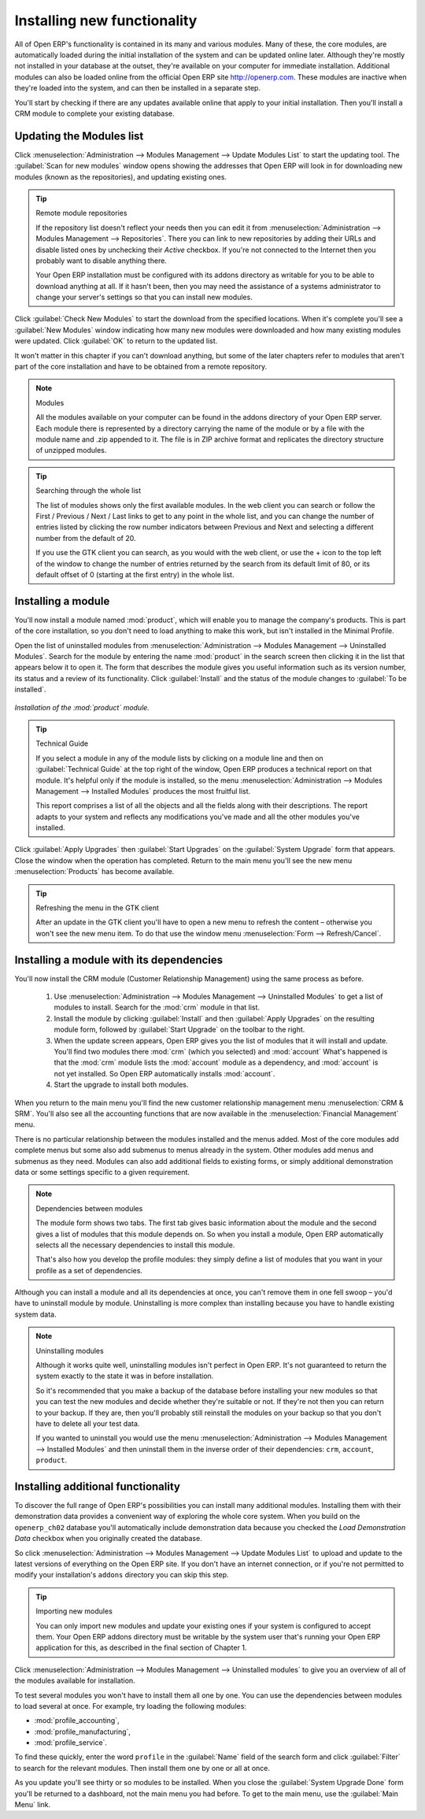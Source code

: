
.. index::
  single: Module; Install functionality
..


Installing new functionality
=============================

All of Open ERP's functionality is contained in its many and various modules. Many of these, the
core modules, are automatically loaded during the initial installation of the system and can be
updated online later. Although they're mostly not installed in your database at the outset, they're
available on your computer for immediate installation. Additional modules can also be loaded online
from the official Open ERP site http://openerp.com. These modules are inactive when they're loaded
into the system, and can then be installed in a separate step.

You'll start by checking if there are any updates available online that apply to your initial
installation. Then you'll install a CRM module to complete your existing database.


.. index::
  single: Module; Upgrade Modules


Updating the Modules list
---------------------------

Click :menuselection:`Administration --> Modules Management --> Update Modules List` to start the
updating tool. The :guilabel:`Scan for new modules` window opens showing the addresses that
Open ERP will look in for downloading new modules (known as the repositories), and updating
existing ones.

.. tip:: Remote module repositories

	If the repository list doesn't reflect your needs then you can edit it from
	:menuselection:`Administration --> Modules Management --> Repositories`. There you can link to new
	repositories by adding their URLs and disable listed ones by unchecking their *Active* checkbox. If
	you're not connected to the Internet then you probably want to disable anything there.

	Your Open ERP installation must be configured with its addons directory as writable for you to be
	able to download anything at all. If it hasn't been, then you may need the assistance of a systems
	administrator to change your server's settings so that you can install new modules.

Click :guilabel:`Check New Modules` to start the download from the specified locations. When it's
complete you'll see a :guilabel:`New Modules` window indicating how many new modules were downloaded
and how many existing modules were updated. Click :guilabel:`OK` to return to the updated list.

It won't matter in this chapter if you can't download anything, but some of the later chapters refer
to modules that aren't part of the core installation and have to be obtained from a remote
repository.

.. note:: Modules

	All the modules available on your computer can be found in the addons directory of your Open ERP
	server. Each module there is represented by a directory carrying the name of the module or by a
	file with the module name and .zip appended to it. The file is in ZIP archive format and replicates
	the directory structure of unzipped modules.

.. tip:: Searching through the whole list

	The list of modules shows only the first available modules. In the web client you can search or
	follow the First / Previous / Next / Last links to get to any point in the whole list, and you can
	change the number of entries listed by clicking the row number indicators between Previous and Next
	and selecting a different number from the default of 20.

	If you use the GTK client you can search, as you would with the web client, or use the + icon to
	the top left of the window to change the number of entries returned by the search from its default
	limit of 80, or its default offset of 0 (starting at the first entry) in the whole list.

.. index::
  single: Module; Install
..


Installing a module
---------------------

You'll now install a module named :mod:`product`, which will enable you to manage the company's
products. This is part of the core installation, so you don't need to load anything to make this
work, but isn't installed in the Minimal Profile.

Open the list of uninstalled modules from :menuselection:`Administration --> Modules Management -->
Uninstalled Modules`. Search for the module by entering the name :mod:`product` in the search
screen then clicking it in the list that appears below it to open it. The form that describes the
module gives you useful information such as its version number, its status and a review of its
functionality. Click :guilabel:`Install` and the status of the module changes to :guilabel:`To be installed`.


.. figure:: images/install_product_module.png
   :align: center

   *Installation of the :mod:`product` module.*


.. tip::  Technical Guide

	If you select a module in any of the module lists by clicking on a module line and then on
	:guilabel:`Technical Guide` at the top right of the window, Open ERP produces a technical report
	on that module. It's helpful only if the module is installed, so the menu
	:menuselection:`Administration --> Modules Management --> Installed Modules` produces the most
	fruitful list.

	This report comprises a list of all the objects and all the fields along with their descriptions.
	The report adapts to your system and reflects any modifications you've made and all the other
	modules you've installed.

Click :guilabel:`Apply Upgrades` then :guilabel:`Start Upgrades`  on the :guilabel:`System Upgrade`
form that appears. Close the window when the operation has completed. Return to the main menu you'll
see the new menu :menuselection:`Products` has become available.

.. tip::  Refreshing the menu in the GTK client

	After an update in the GTK client you'll have to open a new menu to refresh the content –
	otherwise you won't see the new menu item. To do that use the window menu :menuselection:`Form -->
	Refresh/Cancel`.

Installing a module with its dependencies
-------------------------------------------

You'll now install the CRM module (Customer Relationship Management) using the same process as
before.

	#. 	Use :menuselection:`Administration --> Modules Management --> Uninstalled Modules` to get a list
		of modules to install. Search for the :mod:`crm` module in that list.

	#.	Install the module by clicking :guilabel:`Install` and then :guilabel:`Apply Upgrades` on the
		resulting module form, followed by :guilabel:`Start Upgrade` on the toolbar to the right.

	#.	When the update screen appears, Open ERP gives you the list of modules that it will install and
		update. You'll find two modules there :mod:`crm` (which you selected) and :mod:`account`
		What's happened is that the :mod:`crm` module lists the :mod:`account` module as a dependency,
		and :mod:`account` is not yet installed. So Open ERP automatically installs :mod:`account`.

	#.	Start the upgrade to install both modules.

When you return to the main menu you'll find the new customer relationship management menu
:menuselection:`CRM & SRM`. You'll also see all the accounting functions that are now available in
the :menuselection:`Financial Management` menu.

There is no particular relationship between the modules installed and the menus added. Most of the
core modules add complete menus but some also add submenus to menus already in the system. Other
modules add menus and submenus as they need. Modules can also add additional fields to existing
forms, or simply additional demonstration data or some settings specific to a given requirement.

.. index::
  single: Module; Dependencies
..

.. note::  Dependencies between modules

	The module form shows two tabs. The first tab gives basic information about the module and the
	second gives a list of modules that this module depends on. So when you install a module, Open ERP
	automatically selects all the necessary dependencies to install this module.

	That's also how you develop the profile modules: they simply define a list of modules that you want
	in your profile as a set of dependencies.

Although you can install a module and all its dependencies at once, you can't remove them in one
fell swoop – you'd have to uninstall module by module. Uninstalling is more complex than
installing because you have to handle existing system data.

.. note::  Uninstalling modules

	Although it works quite well, uninstalling modules isn't perfect in Open ERP. It's not guaranteed
	to return the system exactly to the state it was in before installation.

	So it's recommended that you make a backup of the database before installing your new modules so
	that you can test the new modules and decide whether they're suitable or not. If they're not then
	you can return to your backup. If they are, then you'll probably still reinstall the modules on
	your backup so that you don't have to delete all your test data.

	If you wanted to uninstall you would use the menu :menuselection:`Administration --> Modules
	Management --> Installed Modules` and then uninstall them in the inverse order of their
	dependencies: ``crm``, ``account``, ``product``.

Installing additional functionality
-------------------------------------

To discover the full range of Open ERP's possibilities you can install many additional modules.
Installing them with their demonstration data provides a convenient way of exploring the whole core
system. When you build on the \ ``openerp_ch02``\   database you'll automatically include
demonstration data because you checked the  *Load Demonstration Data*  checkbox when you originally
created the database.

So click :menuselection:`Administration --> Modules Management --> Update Modules List` to upload
and update to the latest versions of everything on the Open ERP site. If you don't have an internet
connection, or if you're not permitted to modify your installation's \ ``addons``\   directory you
can skip this step.

.. index::
  single: Module; Import
..

.. tip:: Importing new modules

	You can only import new modules and update your existing ones if your system is configured to
	accept them.
	Your Open ERP addons directory must be writable by the system user that's running your Open ERP
	application for this,
	as described in the final section of Chapter 1.

Click :menuselection:`Administration --> Modules Management --> Uninstalled modules` to give you an
overview of all of the modules available for installation.

To test several modules you won't have to install them all one by one. You can use the dependencies
between modules to load several at once. For example, try loading the following modules:

* :mod:`profile_accounting`,

* :mod:`profile_manufacturing`,

* :mod:`profile_service`.

To find these quickly, enter the word \ ``profile``\   in the :guilabel:`Name` field of the search
form and click :guilabel:`Filter` to search for the relevant modules. Then install them one by one
or all at once.

As you update you'll see thirty or so modules to be installed. When you close the :guilabel:`System
Upgrade Done` form you'll be returned to a dashboard, not the main menu you had before. To get to
the main menu, use the :guilabel:`Main Menu` link.

.. Copyright © Open Object Press. All rights reserved.

.. You may take electronic copy of this publication and distribute it if you don't
.. change the content. You can also print a copy to be read by yourself only.

.. We have contracts with different publishers in different countries to sell and
.. distribute paper or electronic based versions of this book (translated or not)
.. in bookstores. This helps to distribute and promote the Open ERP product. It
.. also helps us to create incentives to pay contributors and authors using author
.. rights of these sales.

.. Due to this, grants to translate, modify or sell this book are strictly
.. forbidden, unless Tiny SPRL (representing Open Object Press) gives you a
.. written authorisation for this.

.. Many of the designations used by manufacturers and suppliers to distinguish their
.. products are claimed as trademarks. Where those designations appear in this book,
.. and Open Object Press was aware of a trademark claim, the designations have been
.. printed in initial capitals.

.. While every precaution has been taken in the preparation of this book, the publisher
.. and the authors assume no responsibility for errors or omissions, or for damages
.. resulting from the use of the information contained herein.

.. Published by Open Object Press, Grand Rosière, Belgium

